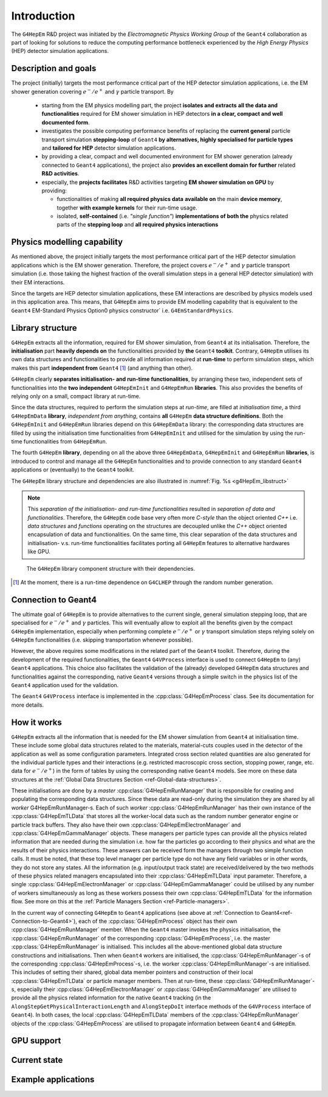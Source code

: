.. _introduction_doc:

Introduction
=============

The ``G4HepEm`` R&D project was initiated by the `Electromagnetic Physics Working Group`
of the ``Geant4`` collaboration as part of looking for solutions to reduce the computing 
performance bottleneck experienced by the `High Energy Physics` (HEP) detector 
simulation applications. 


Description and goals
-----------------------

The project (initially) targets the most performance critical part of the HEP detector 
simulation applications, i.e. the EM shower generation covering :math:`e^-/e^+` 
and :math:`\gamma` particle transport. By

  - starting from the EM physics modelling part, the project **isolates and extracts**
    **all the data and functionalities** required for EM shower simulation in HEP detectors 
    **in a clear, compact and well documented form**.
  
  - investigates the possible computing performance benefits of replacing the 
    **current general** particle transport simulation **stepping-loop** of ``Geant4`` 
    **by alternatives, highly specialised for particle types** and **tailored for HEP**
    detector simulation applications. 

  - by providing a clear, compact and well documented environment for EM shower 
    generation (already connected to ``Geant4`` applications), the project also 
    **provides an excellent domain for further** related **R&D activities**. 
    
  - especially, the **projects facilitates** R&D activities targeting **EM shower 
    simulation on GPU** by providing:
    
    - functionalities of making **all required physics data**
      **available on** the main **device memory**, together **with example kernels** 
      for their run-time usage.
      
    - isolated, **self-contained** (i.e. `"single function"`) **implementations of both the**
      physics related parts of the **stepping loop** and **all required physics interactions**


Physics modelling capability
-----------------------------
 
As mentioned above, the project initially targets the most performance critical 
part of the HEP detector simulation applications which is the EM shower generation. 
Therefore, the project covers :math:`e^-/e^+` and :math:`\gamma` particle 
transport simulation (i.e. those taking the highest fraction of the overall 
simulation steps in a general HEP detector simulation) with their EM interactions.

Since the targets are HEP detector simulation applications, these EM interactions 
are described by physics models used in this application area. This means, that 
``G4HepEm`` aims to provide EM modelling capability that is equivalent to the 
``Geant4`` EM-Standard Physics Option0 physics constructor` 
i.e. :math:`\texttt{G4EmStandardPhysics}`.

.. only:: html

   See more details in :numref:`table-physics`.

   .. table:: Summary of the physics interactions and models used in ``Geant4`` and ``G4HepEm`` (current state).
      :name:  table-physics
      :class: longtable
       
      +----------------+-----------------+---------------------------+------------------------------------+---------------------------------------------+--------------------------+
      | Particle       | Interactions    | Models                    |  Geant4 (EM-Opt0)                  |      G4HepEm                                | Energy Range             |
      +----------------+-----------------+---------------------------+------------------------------------+---------------------------------------------+--------------------------+
      |:math:`e^-`     | Ionisation      | Moller                    | ``G4MollerBhabhaModel``            | ``G4HepEmElectronInteractionIoni``          | 1 keV - 100 TeV          |
      |                +-----------------+---------------------------+------------------------------------+---------------------------------------------+--------------------------+
      |                | Bremsstrahlung  | Seltzer-Berger            | ``G4SeltzerBergerModel``           | ``G4HepEmElectronInteractionBrem``          | 1 keV -   1 GeV          |
      |                |                 +---------------------------+------------------------------------+---------------------------------------------+--------------------------+
      |                |                 | Rel. model [#]_           | ``G4eBremsstrahlungRelModel``      | ``G4HepEmElectronInteractionBrem``          | 1 GeV - 100 TeV          |
      |                +-----------------+---------------------------+------------------------------------+---------------------------------------------+--------------------------+
      |                | Coulomb scat.   | Urban/Goudsmit-Saunderson | ``G4UrbanMscModel``                |              under development ...          | 1 keV - 100 TeV          |
      +----------------+-----------------+---------------------------+------------------------------------+---------------------------------------------+--------------------------+
      |:math:`e^+`     | Ionisation      | Bhabha                    | ``G4MollerBhabhaModel``            | ``G4HepEmElectronInteractionIoni``          | 1 keV - 100 TeV          |
      |                +-----------------+---------------------------+------------------------------------+---------------------------------------------+--------------------------+
      |                | Bremsstrahlung  | Seltzer-Berger            | ``G4SeltzerBergerModel``           | ``G4HepEmElectronInteractionBrem``          | 1 keV -   1 GeV          |
      |                |                 +---------------------------+------------------------------------+---------------------------------------------+--------------------------+
      |                |                 | Rel. model                | ``G4eBremsstrahlungRelModel``      | ``G4HepEmElectronInteractionBrem``          | 1 GeV - 100 TeV          |
      |                +-----------------+---------------------------+------------------------------------+---------------------------------------------+--------------------------+
      |                | Coulomb scat.   | Urban/GS                  | ``G4UrbanMscModel``                |              under development ...          | 1 keV - 100 TeV          |
      |                +-----------------+---------------------------+------------------------------------+---------------------------------------------+--------------------------+
      |                | Annihilation    |:math:`e^+-e^- \to 2\gamma`| ``G4eplusAnnihilation``            | ``G4HepEmPositronInteractionAnnihilation``  |0 [#]_ - 100 TeV          |
      +----------------+-----------------+---------------------------+------------------------------------+---------------------------------------------+--------------------------+
      |:math:`\gamma`  | Photoelectric   | Livermore                 | ``G4LivermorePhotoElectricModel``  |              under development ...          |0 [#]_ - 100 TeV          |
      |                +-----------------+---------------------------+------------------------------------+---------------------------------------------+--------------------------+
      |                | Compton scat.   | Klein - Nishina [#]_      | ``G4KleinNishinaCompton``          |              under development ...          |100 eV - 100 TeV          |
      |                +-----------------+---------------------------+------------------------------------+---------------------------------------------+--------------------------+
      |                | Pair production | Bethe - Heitler [#]_      | ``G4PairProductionRelModel``       |             under development ...           |:math:`2m_0c^2` - 100 TeV |
      |                +-----------------+---------------------------+------------------------------------+---------------------------------------------+--------------------------+
      |                | Rayleigh scat.  | Livermore                 | ``G4LivermoreRayleighModel``       |              under development ...          | 100 keV - 100 TeV        |
      +----------------+-----------------+---------------------------+------------------------------------+---------------------------------------------+--------------------------+
      
      
            
   .. [#]  Bethe-Heitler DCS with screening(TF model) and Coulomb(Bethe-Maximon) 
      corrections to the first Born approximation; Wheeler-Lamb model for the 
      emission in the field of atomic electrons; Landau–Pomeranchuk–Migdal(LPM)
      effect is included.
   
   .. [#]  i.e. annihilation at rest.
    
   .. [#]  Strictly speaking, used at primary :math:`\gamma` energies above the 
      binding energy or the outermost :math:`e^-`, but the cross section is 
      kept to constant even at lower :math:`\gamma` energies in ``Geant4`` in order 
      to ensure that the low energy :math:`\gamma`-s are absorbed.
   
   .. [#]  Electron bounding is accounted on the top of the free electron approximation 
      of the Klein-Nishina model but only with a scattering function correction and 
      only in the integrated cross sections (i.e. bounding is accounted only in the 
      rate but not in the final state of the interaction description).
      
   .. [#]  Bethe-Heitler DCS with screening and Coulomb corrections; including 
      conversion in the field of atomic electrons; LMP correction (:math:`E_\gamma > 100` GeV).


.. only:: latex
      
   .. raw:: latex

      See more details in Table~\ref{tb::table-physics}.
 
      \begin{table}  %\begin{sidewaystable}%      
        \footnotesize
        \caption{Summary of the physics interactions and models used in ``Geant4`` and ``G4HepEm`` (current state).}\label{tb::table-physics}%          
        \vspace*{0.2cm}
        \begin{tabular} { |l | l | l | l | l | r |} 
          \hline
          \textbf{Particle}        &  \textbf{Interactions}           & \textbf{Models}           &  \textbf{\texttt{Geant4}} (EM-Opt0)            &      \textbf{\texttt{G4HepEm}} (with \texttt{G4HepEmE} prefix)                         & \textbf{Energy Range}      \\
          \hline
          \multirow{4}{*}{$e^-$}   &  Ionisation                      & Moller                    & \texttt{\scriptsize G4MollerBhabhaModel}       &   \texttt{\scriptsize ElectronInteractionIoni}   & 1 keV - 100 TeV  \\
                                   \cline{2-6}
                                   &  \multirow{2}{*}{Bremsstrahlung} & Seltzer-Berger            & \texttt{\scriptsize G4SeltzerBergerModel}      &   \texttt{\scriptsize ElectronInteractionBrem}   & 1 keV -   1 GeV          \\
                                                                      \cline{3-6}  
                                   &                                  & Rel. model\footnotemark    & \texttt{\scriptsize G4eBremsstrahlungRelModel} &   \texttt{\scriptsize ElectronInteractionBrem}  & 1 GeV - 100 TeV          \\                               
                                   \cline{2-6}
                                   &  Coulomb scat.                   & Urban/GS                  & \texttt{\scriptsize G4UrbanMscModel}           &    \scriptsize under development ...                         & 1 keV - 100 TeV          \\
          \hline                                   
          \multirow{5}{*}{$e^+$}   &  Ionisation                      & Bhabha                    & \texttt{\scriptsize G4MollerBhabhaModel}       &   \texttt{\scriptsize ElectronInteractionIoni}   & 1 keV - 100 TeV  \\
                                   \cline{2-6}
                                   &  \multirow{2}{*}{Bremsstrahlung} & Seltzer-Berger            & \texttt{\scriptsize G4SeltzerBergerModel}      &   \texttt{\scriptsize ElectronInteractionBrem}   & 1 keV -   1 GeV          \\
                                                                      \cline{3-6}  
                                   &                                  & Rel. model                & \texttt{\scriptsize G4eBremsstrahlungRelModel} &   \texttt{\scriptsize ElectronInteractionBrem}   & 1 GeV - 100 TeV          \\                               
                                   \cline{2-6}
                                   &  Coulomb scat.                   & Urban/GS                   & \texttt{\scriptsize G4UrbanMscModel}            &  \scriptsize under development ...                      & 1 keV - 100 TeV          \\
                                   \cline{2-6}
                                   &  Annihilation                    & $e^+-e^-\to 2\gamma$       & \texttt{\scriptsize G4eplusAnnihilation}        &  \texttt{\scriptsize PositronInteractionAnnihilation} & 0\footnotemark - 100 TeV \\  
       \hline                                   
       \multirow{4}{*}{$\gamma$}   &  Photoelectric                   & Livermore                  & \texttt{\scriptsize G4LivermorePhotoElectricModel} &  \scriptsize under development ...                        & 0\footnotemark - 100 TeV  \\
                                   \cline{2-6}
                                   &  Compton scat.                   & Klein - Nishina\footnotemark  & \texttt{\scriptsize G4KleinNishinaCompton}         &    \scriptsize under development ...              & 100 eV -   100 TeV        \\
                                   \cline{2-6}  
                                   &  Pair production                 & Bethe - Heitler\footnotemark    & \texttt{\scriptsize G4PairProductionRelModel}     &  \scriptsize under development ...                      & $2m_0c^2$ - 100 TeV          \\                               
                                   \cline{2-6}
                                   &  Rayleigh scat.                   & Livermore                  & \texttt{\scriptsize G4LivermoreRayleighModel}     &      \scriptsize under development ...             & 100 keV - 100 TeV          \\

        \hline
        \end{tabular}
      \end{table}  %%\end{sidewaystable}
      
      \addtocounter{footnote}{-4}
      \footnotetext[1]{Bethe-Heitler DCS with screening(TF model) and Coulomb(Bethe-Maximon) 
           corrections to the first Born approximation; Wheeler-Lamb model for the 
           emission in the field of atomic electrons; Landau–Pomeranchuk–Migdal(LPM)
           effect is included.} 
      \addtocounter{footnote}{1}
      \footnotetext{i.e. annihilation at rest.}
      \addtocounter{footnote}{1}
      \footnotetext{Strictly speaking, used at primary $\gamma$ energies above the 
         binding energy or the outermost $e^-$, but the cross section is 
         kept to constant even at lower $\gamma$ energies in \texttt{Geant4} in order 
         to ensure that the low energy $\gamma$-s are absorbed.}
      \addtocounter{footnote}{1}
      \footnotetext{Electron bounding is accounted on the top of the free electron approximation 
         of the Klein-Nishina model but only with a scattering function correction and 
         only in the integrated cross sections (i.e. bounding is accounted only in the 
         rate but not in the final state of the interaction description).}
      \addtocounter{footnote}{1}
      \footnotetext{Bethe-Heitler DCS with screening and Coulomb corrections; including 
         conversion in the field of atomic electrons; LMP correction ($E_\gamma > 100$ GeV).}

  
Library structure
-------------------

``G4HepEm`` extracts all the information, required for EM shower simulation,
from ``Geant4`` at its initialisation. Therefore, the **initialisation** part 
**heavily depends on** the functionalities provided by **the** ``Geant4`` **toolkit**. 
Contrary, ``G4HepEm`` utilises its own data structures and functionalities to provide 
all information required at **run-time** to perform simulation steps, which makes 
this part **independent from** ``Geant4`` [#]_ (and anything than other). 

``G4HepEm`` clearly **separates initialisation- and run-time functionalities**, 
by arranging these two, independent sets of functionalities into the **two independent**
``G4HepEmInit`` and ``G4HepEmRun`` **libraries**. 
This also provides the benefits of relying only on a small, compact library at 
run-time.

Since the data structures, required to perform the simulation steps at `run-time`, 
are filled at `initialisation time`, a third ``G4HepEmData`` **library**, `independent 
from anything`, contains **all** ``G4HepEm`` **data structure definitions**. Both the ``G4HepEmInit`` 
and ``G4HepEmRun`` libraries depend on this ``G4HepEmData`` library: the corresponding 
data structures are filled by using the initialisation time functionalities from ``G4HepEmInit`` and 
utilised for the simulation by using the run-time functionalities from ``G4HepEmRun``.  

The fourth ``G4HepEm`` **library**, depending on all the above three ``G4HepEmData``, 
``G4HepEmInit`` and ``G4HepEmRun`` **libraries**, 
is introduced to control and manage all the ``G4HepEm`` functionalities and to provide 
connection to any standard ``Geant4`` applications or (eventually) to the ``Geant4`` toolkit.

The ``G4HepEm`` library structure and dependencies are also illustrated in :numref:`Fig. %s <g4HepEm_libstruct>`

.. note:: This `separation of the initialisation- and run-time functionalities` 
   resulted in `separation of data and functionalities`. Therefore, the ``G4HepEm`` 
   code base very often more `C-style` than the object oriented `C++` i.e. `data structures` 
   and `functions` operating on the structures are decoupled unlike the `C++` object oriented
   encapsulation of data and functionalities.
   On the same time, this clear separation of the data structures and initialisation- v.s. run-time 
   functionalities facilitates porting all ``G4HepEm`` features to alternative hardwares like GPU. 

.. figure:: libFig/fig_g4HepEmLibraries.png
   :name: g4HepEm_libstruct 
   :scale: 50 %
   :alt: g4HepEmLibStruture

   The ``G4HepEm`` library component structure with their dependencies.


.. [#] At the moment, there is a run-time dependence on ``G4CLHEP`` through the random number generation.


.. _ref-Connection-to-Geant4:

Connection to Geant4
---------------------

The ultimate goal of ``G4HepEm`` is to provide alternatives to the current single, general simulation stepping 
loop, that are specialised for :math:`e^-/e^+` and :math:`\gamma` particles. This will eventually allow to exploit 
all the benefits given by the compact ``G4HepEm`` implementation, especially when performing complete :math:`e^-/e^+` or 
:math:`\gamma` transport simulation steps relying solely on ``G4HepEm`` functionalities (i.e. skipping transportation whenever possible). 

However, the above requires some modifications in the related part of the ``Geant4`` toolkit. Therefore, during the 
development of the required functionalities, the ``Geant4`` ``G4VProcess`` interface is used to connect ``G4HepEm`` 
to (any) ``Geant4`` applications. This choice also facilitates the validation of the (already)
developed ``G4HepEm`` data structures and functionalities against the corresponding, native ``Geant4`` versions through 
a simple switch in the physics list of the ``Geant4`` application used for the validation.

The ``Geant4`` ``G4VProcess`` interface is implemented in the :cpp:class:`G4HepEmProcess` class. See its documentation for more details.  



How it works 
--------------

``G4HepEm`` extracts all the information that is needed for the EM shower simulation from ``Geant4`` at initialisation time.
These include some global data structures related to the materials, material-cuts couples used in the detector of the application 
as well as some configuration parameters. Integrated cross section related quantities
are also generated for the individual particle types and their interactions (e.g. restricted macroscopic cross section, stopping power, range, etc. data for :math:`e^-/e^+`) 
in the form of tables by using the corresponding native ``Geant4`` models. See more on these data structures at the :ref:`Global Data Structures Section <ref-Global-data-structures>`.

These initialisations are done by a `master` :cpp:class:`G4HepEmRunManager` that is responsible for creating and populating the corresponding data 
structures. Since these data are read-only during the simulation they are shared by all `worker` G4HepEmRunManager-s. Each of 
such `worker` :cpp:class:`G4HepEmRunManager` has their own instance of the :cpp:class:`G4HepEmTLData` that stores all the worker-local data 
such as the random number generator engine or particle track buffers. They also have their own :cpp:class:`G4HepEmElectronManager` and :cpp:class:`G4HepEmGammaManager` objects. 
These managers per particle types can provide all the physics related information that are needed during the simulation i.e. how far the 
particles go according to their physics and what are the results of their physics interactions. These answers can be received form the managers 
through two simple function calls. It must be noted, that these top level manager per particle type do not have any field variables or in other words, they do 
not store any states. All the information (e.g. input/output track state) are received/delivered by the two methods of these physics related managers encapsulated 
into their :cpp:class:`G4HepEmTLData` input parameter. Therefore, a single :cpp:class:`G4HepEmElectronManager` or :cpp:class:`G4HepEmGammaManager` could be utilised by any number of 
workers simultaneously as long as these workers possess their own :cpp:class:`G4HepEmTLData` for the information flow. 
See more on this at the :ref:`Particle Managers Section <ref-Particle-managers>`.

In the current way of connecting ``G4HepEm`` to ``Geant4`` applications (see above at :ref:`Connection to Geant4<ref-Connection-to-Geant4>`),
each of the :cpp:class:`G4HepEmProcess` object has their own :cpp:class:`G4HepEmRunManager` member. When the ``Geant4`` master invokes the physics initialisation, 
the :cpp:class:`G4HepEmRunManager` of the corresponding :cpp:class:`G4HepEmProcess`, i.e. the master :cpp:class:`G4HepEmRunManager` is initialised. This includes 
all the above-mentioned global data structure constructions and initialisations. 
Then when ``Geant4`` workers are initialised, the :cpp:class:`G4HepEmRunManager`-s of the corresponding :cpp:class:`G4HepEmProcess`-s, i.e. the worker :cpp:class:`G4HepEmRunManager`-s 
are initialised. This includes of setting their shared, global data member pointers and construction of their local :cpp:class:`G4HepEmTLData` or particle manager members. 
Then at run-time, these :cpp:class:`G4HepEmRunManager`-s, especially their :cpp:class:`G4HepEmElectronManager` or :cpp:class:`G4HepEmGammaManager` are utilised to provide 
all the physics related information for the native ``Geant4`` tracking (in the ``AlongStepGetPhysicalInteractionLength`` and ``AlongStepDoIt``
interface methods of the ``G4VProcess`` interface of ``Geant4``). In both cases, the local :cpp:class:`G4HepEmTLData` members of the :cpp:class:`G4HepEmRunManager` objects 
of the :cpp:class:`G4HepEmProcess` are utilised to propagate information between ``Geant4`` and ``G4HepEm``.
 

GPU support
------------


Current state
--------------


Example applications
----------------------




